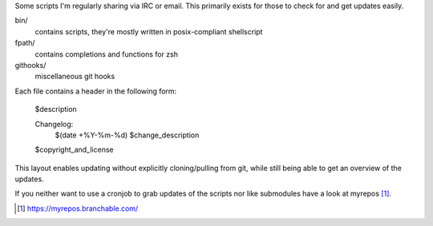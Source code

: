 Some scripts I'm regularly sharing via IRC or email.
This primarily exists for those to check for and get updates easily.

bin/
    contains scripts, they're mostly written in posix-compliant
    shellscript

fpath/
    contains completions and functions for zsh

githooks/
    miscellaneous git hooks

Each file contains a header in the following form:

    $description

    Changelog:
        $(date +%Y-%m-%d)	$change_description

    $copyright_and_license

This layout enables updating without explicitly cloning/pulling from
git, while still being able to get an overview of the updates.

If you neither want to use a cronjob to grab updates of the scripts nor
like submodules have a look at myrepos [#myrepos]_.

.. [#myrepos] https://myrepos.branchable.com/
